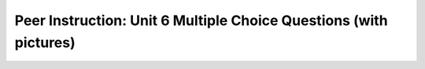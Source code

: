 Peer Instruction: Unit 6 Multiple Choice Questions (with pictures)
------------------------------------------------------------------

.. mchoice:: bs-array-06-09
    :author: Beth Simon
    :practice: T
    :answer_a: 1 - Pixel, 2 - Pixel[ ]
    :answer_b: 1 - Pixel[ ], 2 - Pixel
    :answer_c: 1 - Pixel[ ], 2 - Color
    :answer_d: 1 - Pixel, 2 - Color
    :correct: b
    :feedback_a: Incorrect! The larger highlighted section (1) represents the array Pixel[ ], which is composed of the smaller highlighted section (2), Pixel objects.
    :feedback_b: Correct! The larger highlighted section (1) represents the array Pixel[ ], which is composed of the smaller highlighted section (2), Pixel objects.
    :feedback_c: Incorrect! The larger highlighted section (1) represents the array Pixel[ ], which is composed of the smaller highlighted section (2), Pixel objects, not Color objects.
    :feedback_d: Incorrect! The larger highlighted section (1) represents the array Pixel[ ] which is composed of the smaller highlighted section (2), Pixel objects. Pixel[ ] cannot be composed of Color objects and a Pixel object is not an array so it cannot contain other objects.

    What is the type of each indicated variable?

    .. image:: https://i.postimg.cc/VNFVKKsM/lecture06-Q09.png
      :width: 400

.. mchoice:: bs-array-07-07
    :author: Beth Simon
    :practice: T
    :answer_a: A
    :answer_b: B
    :answer_c: C
    :answer_d: D
    :answer_e: None of the above
    :correct: d
    :feedback_a: Incorrect! The while loop continues to iterate as long as the index value is less than the length of the Pixel array divided by 4. For this reason, 1/4 of the pixels are modified as a result of this code. The first 1/4 of the pixels will be changed.
    :feedback_b: Incorrect! The while loop continues to iterate as long as the index value is less than the length of the Pixel array divided by 4. For this reason, 1/4 of the pixels are modified as a result of this code. The first 1/4 of the pixels will be changed. 
    :feedback_c: Incorrect! The while loop continues to iterate as long as the index value is less than the length of the Pixel array divided by 4. For this reason, 1/4 of the pixels are modified as a result of this code. The first 1/4 of the pixels will be changed. 
    :feedback_d: Correct! The while loop continues to iterate as long as the index value is less than the length of the Pixel array divided by 4. For this reason, 1/4 of the pixels are modified as a result of this code. The first 1/4 of the pixels will be changed. 
    :feedback_e: Incorrect! One of the answers above correctly represents what pixels this code modifies. The while loop continues to iterate as long as the index value is less than the length of the Pixel array divided by 4. For this reason, 1/4 of the pixels are modified as a result of this code. The first 1/4 of the pixels will be changed. 

    What pixels does this code modify (assuming Pixel objects in pixelArray follow this pattern: [(0,0), (0,1), (0,2)...])?

    .. code-block:: java

        Pixel[] pixelArray = this.getPixels();
        int value = 0;
        int index = 0;
        while (index < pixelArray.length/4)
        {
          value = pixelArray[index].getRed();
          value = (int) (value * 0.5);
          pixelArray[index].setRed(value);
        }  

    .. image:: https://i.postimg.cc/KcDCVXTH/lecture07-Q07.png
      :width: 200

.. mchoice:: bs-array-09-05
    :author: Beth Simon
    :practice: T
    :answer_a: A
    :answer_b: B
    :answer_c: C
    :answer_d: None of the above.
    :correct: c
    :feedback_a: Incorrect! Each time the for loop executes, p is assigned the pixel value at the current index and q is assigned the pixel value at the next index. p's red value is replaced with q's red value and q's blue value. Then p's green value is replaced with q's green value. Each time the code runs, p is changed and q stays the same.
    :feedback_b: Incorrect! Each time the for loop executes, p is assigned the pixel value at the current index and q is assigned the pixel value at the next index. p's red value is replaced with q's red value and q's blue value. Then p's green value is replaced with q's green value. Each time the code runs, p is changed and q stays the same.
    :feedback_c: Correct! Each time the for loop executes, p is assigned the pixel value at the current index and q is assigned the pixel value at the next index. p's red value is replaced with q's red value and q's blue value. Then p's green value is replaced with q's green value. Each time the code runs, p is changed and q stays the same.
    :feedback_d: Incorrect! One of the choices above accurately represents what this code does. Each time the for loop executes, p is assigned the pixel value at the current index and q is assigned the pixel value at the next index. p's red value is replaced with q's red value and q's blue value. Then p's green value is replaced with q's green value. Each time the code runs, p is changed and q stays the same.

    What picture most accurately describes what this code does ?

    .. code-block:: java

        Pixel[] pixelArray = this.getPixels();
        int value = 0;
        Pixel p  = null;
        for(int index = 0; index < pixelArray.length-1; index++)
        {
            p = pixelArray[index];
            q = pixelArray[index+1];
            p.setRed(q.getRed());
            p.setBlue(q.getRed());
            p.setGreen(q.getGreen());
        }  

    .. image:: https://i.postimg.cc/SRhMBw8D/lecture09-Q05.png
      :width: 400

.. mchoice:: bs-array-09-06
    :author: Beth Simon
    :practice: T
    :answer_a: A
    :answer_b: B
    :answer_c: C
    :answer_d: None of the above.
    :correct: b
    :feedback_a: Incorrect! Each time the for loop executes, p is assigned the pixel value at the next index and q is assigned the pixel value at the current index. p's red value is replaced with q's red value and q's blue value. Then p's green value is replaced with q's green value. Each time the code runs, p is changed and q stays the same.
    :feedback_b: Correct! Each time the for loop executes, p is assigned the pixel value at the next index and q is assigned the pixel value at the current index. p's red value is replaced with q's red value and q's blue value. Then p's green value is replaced with q's green value. Each time the code runs, p is changed and q stays the same.
    :feedback_c: Incorrect! Each time the for loop executes, p is assigned the pixel value at the next index and q is assigned the pixel value at the current index. p's red value is replaced with q's red value and q's blue value. Then p's green value is replaced with q's green value. Each time the code runs, p is changed and q stays the same.
    :feedback_d: Incorrect! One of the choices above accurately represents what this code does. Each time the for loop executes, p is assigned the pixel value at the next index and q is assigned the pixel value at the current index. p's red value is replaced with q's red value and q's blue value. Then p's green value is replaced with q's green value. Each time the code runs, p is changed and q stays the same.

    What picture most accurately describes what this code does ?

    .. code-block:: java

        Pixel[] pixelArray = this.getPixels();
        int value = 0;
        Pixel p  = null;
        for(int index = 0; index < pixelArray.length-1; index++)
        {
          p = pixelArray[index+1];
          q = pixelArray[index];
          p.setRed(q.getRed());
          p.setBlue(q.getRed());
          p.setGreen(q.getGreen());
        }  

    .. image:: https://i.postimg.cc/SRhMBw8D/lecture09-Q05.png
      :width: 400

.. mchoice:: bs-soundarray-20-05
    :author: Beth Simon
    :practice: T
    :answer_a: A
    :answer_b: B
    :answer_c: C
    :answer_d: D
    :correct: b
    :feedback_a: Incorrect! Since the sample rate is 3 Hz, there are 3 samples per second. Though there are 3 samples in this example, they do not convey a broad range of sample points.
    :feedback_b: Correct! Since the sample rate is 3 Hz, there are 3 samples per second. There are 3 samples in this example and they convey a broad range of sample points.
    :feedback_c: Incorrect! Since the sample rate is 3 Hz, there should be 3 samples per second, not 6. 
    :feedback_d: Incorrect! Since the sample rate is 3 Hz, there should be 3 samples per second, not 6. 

    How would we fill in this SampleSound[]?

    .. image:: https://i.postimg.cc/gcVpRjS3/lecture20-Q05.png
      :width: 500

.. mchoice:: bs-soundarray-20-09
    :author: Beth Simon
    :practice: T
    :answer_a: A
    :answer_b: B
    :answer_c: C
    :correct: b
    :feedback_a: Incorrect! This code adjusts the entire array rather than the second half.
    :feedback_b: Correct! This code adjusts the second half of the array.
    :feedback_c: Incorrect! This code adjusts the entire array rather than the second half. 

    Which code which makes the following changes?

    .. code-block:: java

        String fileName = FileChooser.pickAFile();
        Sound noise = new Sound(fileName);
        SoundSample[] noiseArray = noise.getSamples();
        <<<  PICK SOME CODE  >>>


    .. image:: https://i.postimg.cc/qM1r7YqK/lecture20-Q09.png
      :width: 400

.. mchoice:: bs-soundarray-20-14
    :author: Beth Simon
    :practice: T
    :answer_a: Makes a lower pitched sound during first half of play
    :answer_b: Makes a quieter sound during first half of play
    :answer_c: Makes a lower pitched sound during second half of play
    :answer_d: Makes a quieter sound during second half of play
    :answer_e: For each SoundSample element if the array it gets the Value and stores that in an int and then sets the Value with something that is half that
    :correct: c
    :feedback_a: Incorrect! This code adjusts the second half of the sound array, not the first half. 
    :feedback_b: Incorrect! This code adjusts the second half of the sound array, not the first half.
    :feedback_c: Correct! This code adjusts the second half of the array, specifically halving the pitch.
    :feedback_d: Incorrect! Although this code adjusts the second half of the array, it does not impact the loudness/quietness of the sound. Rather, it impacts the pitch.
    :feedback_e: Incorrect! This code only adjusts the second half of the array, not the whole array.

    What does this code do?

    .. code-block:: java

        String fileName = FileChooser.pickAFile();
        Sound noise = new Sound(fileName);
        SoundSample[] noiseArray = noise.getSamples();
        for (int i = noiseArray.length/2; i < noiseArray.length)
        {
          SoundSample sample = noiseArray[i];
          int foo = sample.getValue();
          sample.setValue(foo/2);
        }
